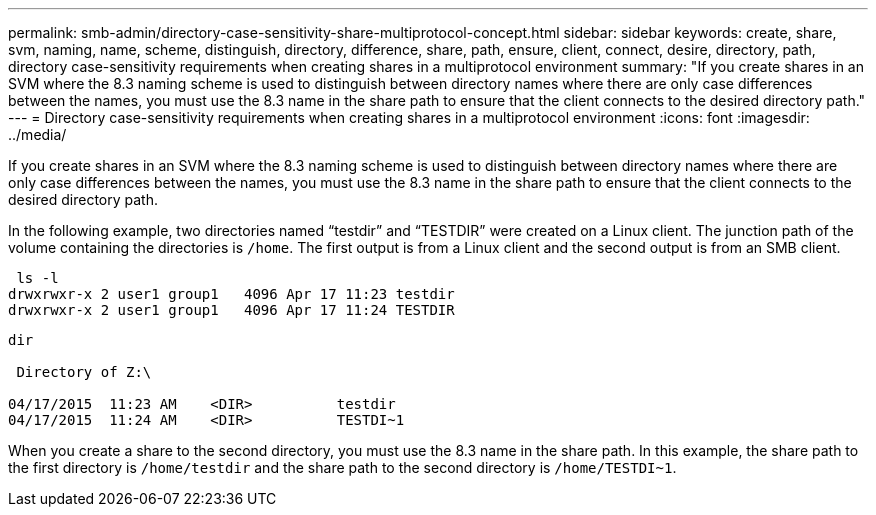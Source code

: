 ---
permalink: smb-admin/directory-case-sensitivity-share-multiprotocol-concept.html
sidebar: sidebar
keywords: create, share, svm, naming, name, scheme, distinguish, directory, difference, share, path, ensure, client, connect, desire, directory, path, directory case-sensitivity requirements when creating shares in a multiprotocol environment
summary: "If you create shares in an SVM where the 8.3 naming scheme is used to distinguish between directory names where there are only case differences between the names, you must use the 8.3 name in the share path to ensure that the client connects to the desired directory path."
---
= Directory case-sensitivity requirements when creating shares in a multiprotocol environment
:icons: font
:imagesdir: ../media/

[.lead]
If you create shares in an SVM where the 8.3 naming scheme is used to distinguish between directory names where there are only case differences between the names, you must use the 8.3 name in the share path to ensure that the client connects to the desired directory path.

In the following example, two directories named "`testdir`" and "`TESTDIR`" were created on a Linux client. The junction path of the volume containing the directories is `/home`. The first output is from a Linux client and the second output is from an SMB client.

----
 ls -l
drwxrwxr-x 2 user1 group1   4096 Apr 17 11:23 testdir
drwxrwxr-x 2 user1 group1   4096 Apr 17 11:24 TESTDIR
----

----
dir

 Directory of Z:\

04/17/2015  11:23 AM    <DIR>          testdir
04/17/2015  11:24 AM    <DIR>          TESTDI~1
----

When you create a share to the second directory, you must use the 8.3 name in the share path. In this example, the share path to the first directory is `/home/testdir` and the share path to the second directory is `/home/TESTDI~1`.
